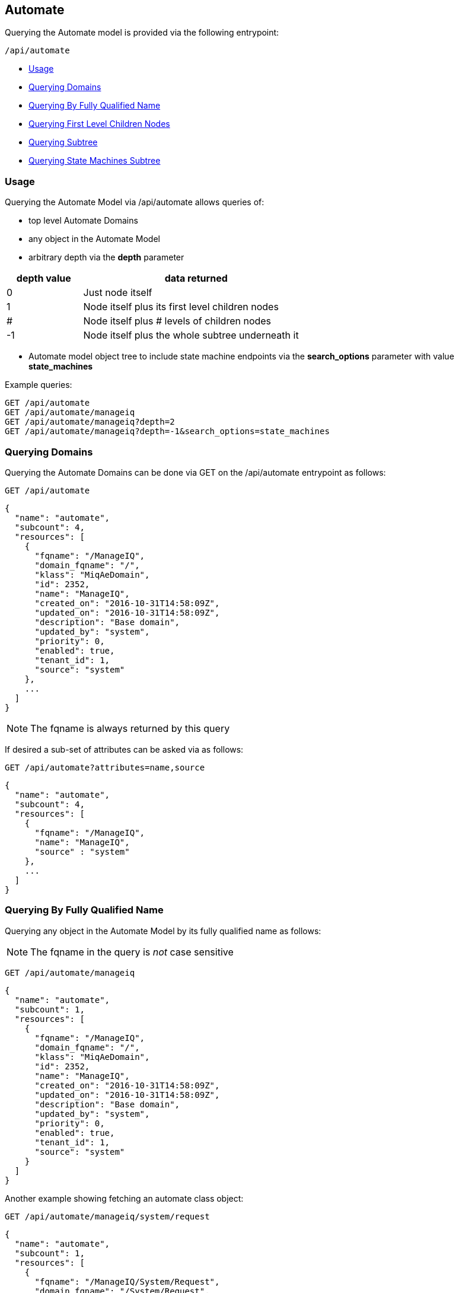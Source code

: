 
[[automate]]
== Automate

Querying the Automate model is provided via the following entrypoint:

[source,data]
----
/api/automate
----

* link:#usage[Usage]
* link:#query-domains[Querying Domains]
* link:#query-by-fqname[Querying By Fully Qualified Name]
* link:#query-children[Querying First Level Children Nodes]
* link:#query-subtree[Querying Subtree]
* link:#query-state-machines-subtree[Querying State Machines Subtree]

[[usage]]
=== Usage

Querying the Automate Model via /api/automate allows queries of:

* top level Automate Domains
* any object in the Automate Model
* arbitrary depth via the *depth* parameter

[cols="1,3",options="header",width="60%"]
|============================
| depth value | data returned
| 0 | Just node itself
| 1 | Node itself plus its first level children nodes
| # | Node itself plus # levels of children nodes
| -1 | Node itself plus the whole subtree underneath it
|============================

* Automate model object tree to include state machine endpoints via the *search_options* parameter with value *state_machines*

Example queries:
[source,data]
----
GET /api/automate
GET /api/automate/manageiq
GET /api/automate/manageiq?depth=2
GET /api/automate/manageiq?depth=-1&search_options=state_machines
----

[[query-domains]]
=== Querying Domains

Querying the Automate Domains can be done via GET on the /api/automate
entrypoint as follows:

[source,data]
----
GET /api/automate
----

[source,json]
----
{
  "name": "automate",
  "subcount": 4,
  "resources": [
    {
      "fqname": "/ManageIQ",
      "domain_fqname": "/",
      "klass": "MiqAeDomain",
      "id": 2352,
      "name": "ManageIQ",
      "created_on": "2016-10-31T14:58:09Z",
      "updated_on": "2016-10-31T14:58:09Z",
      "description": "Base domain",
      "updated_by": "system",
      "priority": 0,
      "enabled": true,
      "tenant_id": 1,
      "source": "system"
    },
    ...
  ]
}
----

[NOTE]
=====
The fqname is always returned by this query
=====

If desired a sub-set of attributes can be asked via as follows:

[source,data]
----
GET /api/automate?attributes=name,source
----

[source,json]
----
{
  "name": "automate",
  "subcount": 4,
  "resources": [
    {
      "fqname": "/ManageIQ",
      "name": "ManageIQ",
      "source" : "system"
    },
    ...
  ]
}
----

[[query-by-fqname]]
=== Querying By Fully Qualified Name

Querying any object in the Automate Model by its fully qualified name as follows:

[NOTE]
=====
The fqname in the query is _not_ case sensitive
=====

[source,data]
----
GET /api/automate/manageiq
----

[source,json]
----
{
  "name": "automate",
  "subcount": 1,
  "resources": [
    {
      "fqname": "/ManageIQ",
      "domain_fqname": "/",
      "klass": "MiqAeDomain",
      "id": 2352,
      "name": "ManageIQ",
      "created_on": "2016-10-31T14:58:09Z",
      "updated_on": "2016-10-31T14:58:09Z",
      "description": "Base domain",
      "updated_by": "system",
      "priority": 0,
      "enabled": true,
      "tenant_id": 1,
      "source": "system"
    }
  ]
}
----

Another example showing fetching an automate class object:

[source,data]
----
GET /api/automate/manageiq/system/request
----

[source,json]
----
{
  "name": "automate",
  "subcount": 1,
  "resources": [
    {
      "fqname": "/ManageIQ/System/Request",
      "domain_fqname": "/System/Request",
      "klass": "MiqAeClass",
      "id": 75,
      "description": "Automation Requests",
      "name": "Request",
      "created_on": "2015-12-09T20:56:44Z",
      "updated_on": "2015-12-09T20:56:44Z",
      "namespace_id": 41,
      "updated_by": "system"
    }
  ]
}
----

Automate model nodes returned include both:

* *fqname*: the fully qualified name of the node which is rooted at /.
** i.e. /ManageIQ/System/Request
* *domain_fqname*: the fully qualified name of the node rooted at the domain, which is *fqname* without the Domain prefix
** i.e. /System/Request

[[query-children]]
=== Querying First Level Children Nodes

When specifying a depth of 1, the Automate model node and its first level children
nodes are returned.

In this example, we are asking for the /ManageIQ Domain and its direct children nodes.

[source,data]
----
GET /api/automate/manageiq?depth=1&attributes=domain_fqname,klass
----

[source,json]
----
{
  "name": "automate",
  "subcount": 9,
  "resources": [
    {
      "fqname": "/ManageIQ",
      "domain_fqname": "/",
      "klass": "MiqAeDomain"
    },
    {
      "fqname": "/ManageIQ/System",
      "domain_fqname": "/System",
      "klass": "MiqAeNamespace"
    },
    {
      "fqname": "/ManageIQ/Service",
      "domain_fqname": "/Service",
      "klass": "MiqAeNamespace"
    },
    {
      "fqname": "/ManageIQ/Infrastructure",
      "domain_fqname": "/Infrastructure",
      "klass": "MiqAeNamespace"
    },
    {
      "fqname": "/ManageIQ/GenericObject",
      "domain_fqname": "/GenericObject",
      "klass": "MiqAeNamespace"
    },
    {
      "fqname": "/ManageIQ/Deployment",
      "domain_fqname": "/Deployment",
      "klass": "MiqAeNamespace"
    },
    {
      "fqname": "/ManageIQ/Control",
      "domain_fqname": "/Control",
      "klass": "MiqAeNamespace"
    },
    {
      "fqname": "/ManageIQ/ConfigurationManagement",
      "domain_fqname": "/ConfigurationManagement",
      "klass": "MiqAeNamespace"
    },
    {
      "fqname": "/ManageIQ/Cloud",
      "domain_fqname": "/Cloud",
      "klass": "MiqAeNamespace"
    }
  ]
}
----

[[query-subtree]]
=== Querying Subtree

When specifying a depth of -1, the Automate model node and all of the nodes underneath
it are returned.

[source,data]
----
GET /api/automate/manageiq?depth=-1&attributes=klass
----

[source,json]
----
{
  "name": "automate",
  "subcount": 935,
  "resources": [
    {
      "fqname": "/ManageIQ",
      "klass": "MiqAeDomain"
    },
    {
      "fqname": "/ManageIQ/System",
      "klass": "MiqAeNamespace"
    },
    {
      "fqname": "/ManageIQ/System/Event",
      "klass": "MiqAeNamespace"
    },
    {
      "fqname": "/ManageIQ/System/Event/RequestEvent",
      "klass": "MiqAeNamespace"
    },
    ...
  ]
}
----

[[query-state-machines-subtree]]
=== Querying State Machines Subtree

In this example, we are querying the ManageIQ Automate Domain model tree but only
asking for branches that include state machine nodes.

[source,data]
----
GET /api/automate/manageiq?depth=-1&attributes=domain_fqname,klass&search_options=state_machines
----

[source,json]
----
{
  "name": "automate",
  "subcount": 104,
  "resources": [
    {
      "fqname": "/ManageIQ",
      "domain_fqname": "/",
      "klass": "MiqAeDomain"
    },
    {
      "fqname": "/ManageIQ/System",
      "domain_fqname": "/System",
      "klass": "MiqAeNamespace"
    },
    {
      "fqname": "/ManageIQ/System/CommonMethods",
      "domain_fqname": "/System/CommonMethods",
      "klass": "MiqAeNamespace"
    },
    {
      "fqname": "/ManageIQ/System/CommonMethods/QuotaStateMachine",
      "domain_fqname": "/System/CommonMethods/QuotaStateMachine",
      "klass": "MiqAeClass"
    },
    {
      "fqname": "/ManageIQ/System/CommonMethods/QuotaStateMachine/quota",
      "domain_fqname": "/System/CommonMethods/QuotaStateMachine/quota",
      "klass": "MiqAeInstance"
    },
    ...
  ]
}
----
